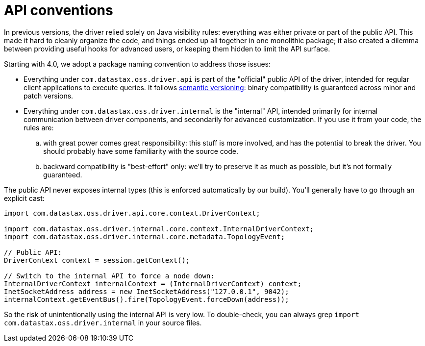 = API conventions

In previous versions, the driver relied solely on Java visibility rules: everything was either private or part of the public API.
This made it hard to cleanly organize the code, and things ended up all together in one monolithic package;
it also created a dilemma between providing useful hooks for advanced users, or keeping them hidden to limit the API surface.

Starting with 4.0, we adopt a package naming convention to address those issues:

* Everything under `com.datastax.oss.driver.api` is part of the "official" public API of the driver, intended for regular client applications to execute queries.
It follows http://semver.org/[semantic versioning]: binary compatibility is guaranteed across minor and patch versions.
* Everything under `com.datastax.oss.driver.internal` is the "internal" API, intended primarily for internal communication between driver components, and secondarily for advanced customization.
If you use it from your code, the rules are:
 .. with great power comes great responsibility: this stuff is more involved, and has the potential to break the driver.
You should probably have some familiarity with the source code.
 .. backward compatibility is "best-effort" only: we'll try to preserve it as much as possible, but it's not formally guaranteed.

The public API never exposes internal types (this is enforced automatically by our build).
You'll generally have to go through an explicit cast:

[source,java]
----
import com.datastax.oss.driver.api.core.context.DriverContext;

import com.datastax.oss.driver.internal.core.context.InternalDriverContext;
import com.datastax.oss.driver.internal.core.metadata.TopologyEvent;

// Public API:
DriverContext context = session.getContext();

// Switch to the internal API to force a node down:
InternalDriverContext internalContext = (InternalDriverContext) context;
InetSocketAddress address = new InetSocketAddress("127.0.0.1", 9042);
internalContext.getEventBus().fire(TopologyEvent.forceDown(address));
----

So the risk of unintentionally using the internal API is very low.
To double-check, you can always grep `import com.datastax.oss.driver.internal` in your source files.
